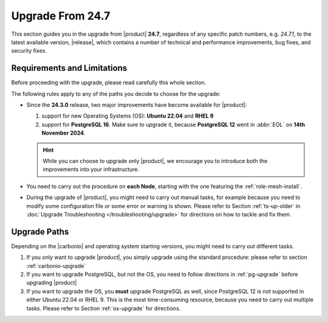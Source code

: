 .. _up-247:

Upgrade From 24.7
=================

This section guides you in the upgrade from |product| **24.7**,
regardless of any specific patch numbers, e.g. *24.7.1*, to the latest
available version, |release|, which contains a number of technical and
performance improvements, bug fixes, and security fixes.

Requirements and Limitations
----------------------------

Before proceeding with the upgrade, please read carefully this whole
section.

The following rules apply to any of the paths you decide to choose for
the upgrade:

* Since the **24.3.0** release, two major improvements have become
  available for |product|:

  #. support for new Operating Systems (OS): **Ubuntu 22.04** and **RHEL 9**
  #. support for **PostgreSQL 16**. Make sure to upgrade it, because
     **PostgreSQL 12** went in :abbr:`EOL` on **14th November 2024**.

  .. hint:: While you can choose to upgrade only |product|, we
     encourage you to introduce both the improvements into your
     infrastructure.

* You need to carry out the procedure on **each Node**, starting with
  the one featuring the :ref:`role-mesh-install`.

* During the upgrade of |product|, you might need to carry out manual
  tasks, for example because you need to modify some configuration
  file or some error or warning is shown. Please refer to Section
  :ref:`ts-up-older` in :doc:`Upgrade Troubleshooting
  </troubleshooting/upgrade>` for directions on how to tackle and fix
  them.

Upgrade Paths
-------------

Depending on the |carbonio| and operating system starting versions,
you might need to carry out different tasks.

#. If you only want to upgrade |product|, you simply upgrade using the
   standard procedure: please refer to section :ref:`carbonio-upgrade`

#. If you want to upgrade PostgreSQL, but not the OS, you need to
   follow directions in :ref:`pg-upgrade` before upgrading |product|

#. If you want to upgrade the OS, you **must** upgrade PostgreSQL as
   well, since PostgreSQL 12 is not supported in either Ubuntu 22.04
   or RHEL 9. This is the most time-consuming resource, because you
   need to carry out multiple tasks. Please refer to Section
   :ref:`os-upgrade` for directions.
